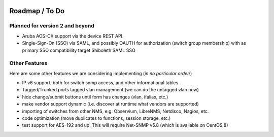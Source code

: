 .. image:: _static/openl2m_logo.png

===============
Roadmap / To Do
===============

Planned for version 2 and beyond
--------------------------------

* Aruba AOS-CX support via the device REST API.

* Single-Sign-On (SSO) via SAML, and possibly OAUTH for authorization (switch group membership)
  with as primary SSO compatibility target Shiboleth SAML SSO


Other Features
--------------

Here are some other features we are considering implementing (*in no particular order!*)

* IP v6 support, both for switch snmp access, and other informational tables.

* Tagged/Trunked ports tagged vlan management (we can do the untagged vlan now)

* hide change/submit buttons until form has changes (vlan, ifalias, etc.)

* make vendor support dynamic (i.e. discover at runtime what vendors are supported)

* importing of switches from other NMS, e.g. Observium, LibreNMS, Netdisco, Nagios, etc.

* code optimization (move duplicates to functions, session storage, etc.)

* test support for AES-192 and up. This will require Net-SNMP v5.8 (which is available on CentOS 8)
